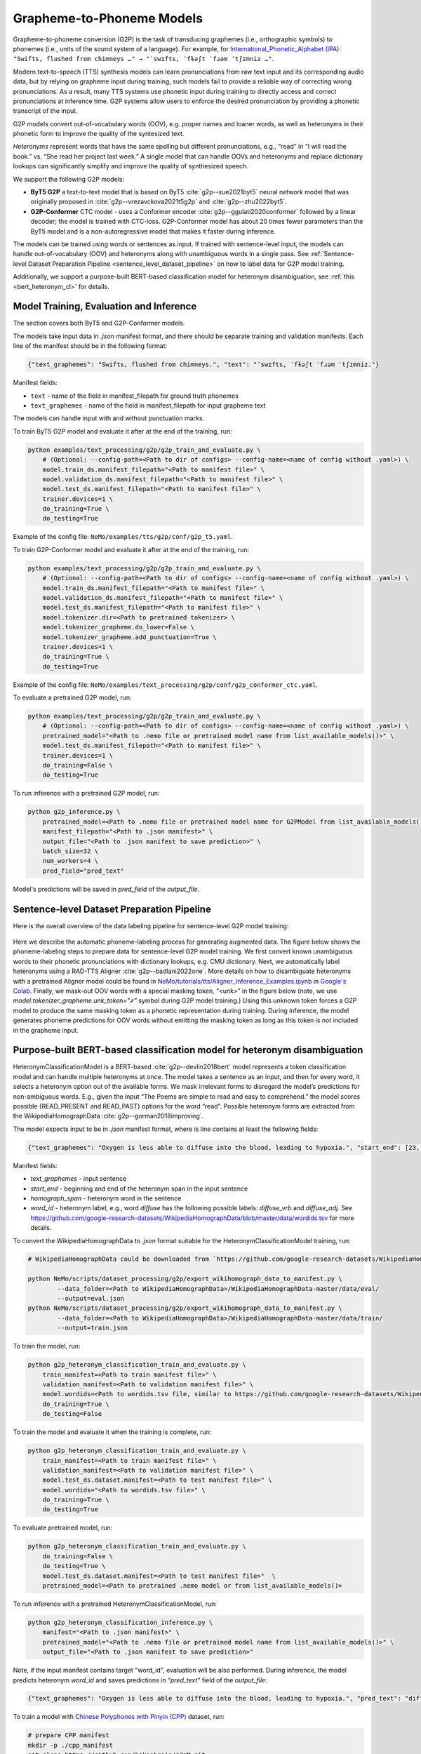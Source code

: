 .. _g2p:

Grapheme-to-Phoneme Models
==========================

Grapheme-to-phoneme conversion (G2P) is the task of transducing graphemes (i.e., orthographic symbols) to phonemes (i.e., units of the sound system of a language).
For example, for `International_Phonetic_Alphabet (IPA): <https://en.wikipedia.org/wiki/International_Phonetic_Alphabet>`__ ``"Swifts, flushed from chimneys …" → "ˈswɪfts, ˈfɫəʃt ˈfɹəm ˈtʃɪmniz …"``.

Modern text-to-speech (TTS) synthesis models can learn pronunciations from raw text input and its corresponding audio data,
but by relying on grapheme input during training, such models fail to provide a reliable way of correcting wrong pronunciations. As a result, many TTS systems use phonetic input
during training to directly access and correct pronunciations at inference time. G2P systems allow users to enforce the desired pronunciation by providing a phonetic transcript of the input.

G2P models convert out-of-vocabulary words (OOV), e.g. proper names and loaner words, as well as heteronyms in their phonetic form to improve the quality of the syntesized text.

*Heteronyms* represent words that have the same spelling but different pronunciations, e.g., “read” in “I will read the book.” vs. “She read her project last week.”  A single model that can handle OOVs and heteronyms and replace dictionary lookups can significantly simplify and improve the quality of synthesized speech.

We support the following G2P models:

* **ByT5 G2P** a text-to-text model that is based on ByT5 :cite:`g2p--xue2021byt5` neural network model that was originally proposed in :cite:`g2p--vrezavckova2021t5g2p` and :cite:`g2p--zhu2022byt5`.

* **G2P-Conformer** CTC model -  uses a Conformer encoder :cite:`g2p--ggulati2020conformer` followed by a linear decoder; the model is trained with CTC-loss. G2P-Conformer model has about 20 times fewer parameters than the ByT5 model and is a non-autoregressive model that makes it faster during inference.

The models can be trained using words or sentences as input.
If trained with sentence-level input, the models can handle out-of-vocabulary (OOV) and heteronyms along with unambiguous words in a single pass.
See :ref:`Sentence-level Dataset Preparation Pipeline <sentence_level_dataset_pipeline>` on how to label data for G2P model training.

Additionally, we support a purpose-built BERT-based classification model for heteronym disambiguation, see :ref:`this <bert_heteronym_cl>` for details.

Model Training, Evaluation and Inference
----------------------------------------

The section covers both ByT5 and G2P-Conformer models.

The models take input data in `.json` manifest format, and there should be separate training and validation manifests.
Each line of the manifest should be in the following format:

.. code::

  {"text_graphemes": "Swifts, flushed from chimneys.", "text": "ˈswɪfts, ˈfɫəʃt ˈfɹəm ˈtʃɪmniz."}

Manifest fields:

* ``text`` - name of the field in manifest_filepath for ground truth phonemes

* ``text_graphemes`` - name of the field in manifest_filepath for input grapheme text

The models can handle input with and without punctuation marks.

To train ByT5 G2P model and evaluate it after at the end of the training, run:

.. code::

    python examples/text_processing/g2p/g2p_train_and_evaluate.py \
        # (Optional: --config-path=<Path to dir of configs> --config-name=<name of config without .yaml>) \
        model.train_ds.manifest_filepath="<Path to manifest file>" \
        model.validation_ds.manifest_filepath="<Path to manifest file>" \
        model.test_ds.manifest_filepath="<Path to manifest file>" \
        trainer.devices=1 \
        do_training=True \
        do_testing=True

Example of the config file: ``NeMo/examples/tts/g2p/conf/g2p_t5.yaml``.


To train G2P-Conformer model and evaluate it after at the end of the training, run:

.. code-block::

    python examples/text_processing/g2p/g2p_train_and_evaluate.py \
        # (Optional: --config-path=<Path to dir of configs> --config-name=<name of config without .yaml>) \
        model.train_ds.manifest_filepath="<Path to manifest file>" \
        model.validation_ds.manifest_filepath="<Path to manifest file>" \
        model.test_ds.manifest_filepath="<Path to manifest file>" \
        model.tokenizer.dir=<Path to pretrained tokenizer> \
        model.tokenizer_grapheme.do_lower=False \
        model.tokenizer_grapheme.add_punctuation=True \
        trainer.devices=1 \
        do_training=True \
        do_testing=True

Example of the config file: ``NeMo/examples/text_processing/g2p/conf/g2p_conformer_ctc.yaml``.


To evaluate a pretrained G2P model, run:

.. code-block::

    python examples/text_processing/g2p/g2p_train_and_evaluate.py \
        # (Optional: --config-path=<Path to dir of configs> --config-name=<name of config without .yaml>) \
        pretrained_model="<Path to .nemo file or pretrained model name from list_available_models()>" \
        model.test_ds.manifest_filepath="<Path to manifest file>" \
        trainer.devices=1 \
        do_training=False \
        do_testing=True

To run inference with a pretrained G2P model, run:

.. code-block::

    python g2p_inference.py \
        pretrained_model=<Path to .nemo file or pretrained model name for G2PModel from list_available_models()>" \
        manifest_filepath="<Path to .json manifest>" \
        output_file="<Path to .json manifest to save prediction>" \
        batch_size=32 \
        num_workers=4 \
        pred_field="pred_text"

Model's predictions will be saved in `pred_field` of the `output_file`.

.. _sentence_level_dataset_pipeline:

Sentence-level Dataset Preparation Pipeline
-------------------------------------------

Here is the overall overview of the data labeling pipeline for sentence-level G2P model training:

    .. image:: images/data_labeling_pipeline.png
        :align: center
        :alt: Data labeling pipeline for sentence-level G2P model training
        :scale: 70%

Here we describe the automatic phoneme-labeling process for generating augmented data. The figure below shows the phoneme-labeling steps to prepare data for sentence-level G2P model training. We first convert known unambiguous words to their phonetic pronunciations with dictionary lookups, e.g. CMU dictionary.
Next, we automatically label heteronyms using a RAD-TTS Aligner :cite:`g2p--badlani2022one`. More details on how to disambiguate heteronyms with a pretrained Aligner model could be found in `NeMo/tutorials/tts/Aligner_Inference_Examples.ipynb <https://github.com/NVIDIA/NeMo/blob/stable/tutorials/tts/Aligner_Inference_Examples.ipynb>`__ in `Google's Colab <https://colab.research.google.com/github/NVIDIA/NeMo/blob/stable/tutorials/tts/Aligner_Inference_Examples.ipynb>`_.
Finally, we mask-out OOV words with a special masking token, “<unk>” in the figure below (note, we use `model.tokenizer_grapheme.unk_token="҂"` symbol during G2P model training.)
Using this unknown token forces a G2P model to produce the same masking token as a phonetic representation during training. During inference, the model generates phoneme predictions for OOV words without emitting the masking token as long as this token is not included in the grapheme input.



.. _bert_heteronym_cl:

Purpose-built BERT-based classification model for heteronym disambiguation
--------------------------------------------------------------------------

HeteronymClassificationModel is a BERT-based :cite:`g2p--devlin2018bert` model represents a token classification model and can handle multiple heteronyms at once. The model takes a sentence as an input, and then for every word, it selects a heteronym option out of the available forms.
We mask irrelevant forms to disregard the model’s predictions for non-ambiguous words. E.g., given  the input “The Poems are simple to read and easy to comprehend.” the model scores possible {READ_PRESENT and READ_PAST} options for the word “read”.
Possible heteronym forms are extracted from the WikipediaHomographData :cite:`g2p--gorman2018improving`.

The model expects input to be in `.json` manifest format, where is line contains at least the following fields:

.. code::

  {"text_graphemes": "Oxygen is less able to diffuse into the blood, leading to hypoxia.", "start_end": [23, 30], "homograph_span": "diffuse", "word_id": "diffuse_vrb"}

Manifest fields:

* `text_graphemes` - input sentence

* `start_end` - beginning and end of the heteronym span in the input sentence

* `homograph_span` - heteronym word in the sentence

* `word_id` - heteronym label, e.g., word `diffuse` has the following possible labels: `diffuse_vrb` and `diffuse_adj`. See `https://github.com/google-research-datasets/WikipediaHomographData/blob/master/data/wordids.tsv <https://github.com/google-research-datasets/WikipediaHomographData/blob/master/data/wordids.tsv>`__ for more details.

To convert the WikipediaHomographData to `.json` format suitable for the HeteronymClassificationModel training, run:

.. code-block::

    # WikipediaHomographData could be downloaded from `https://github.com/google-research-datasets/WikipediaHomographData <https://github.com/google-research-datasets/WikipediaHomographData>`__.

    python NeMo/scripts/dataset_processing/g2p/export_wikihomograph_data_to_manifest.py \
            --data_folder=<Path to WikipediaHomographData>/WikipediaHomographData-master/data/eval/
            --output=eval.json
    python NeMo/scripts/dataset_processing/g2p/export_wikihomograph_data_to_manifest.py \
            --data_folder=<Path to WikipediaHomographData>/WikipediaHomographData-master/data/train/
            --output=train.json

To train the model, run:

.. code-block::

    python g2p_heteronym_classification_train_and_evaluate.py \
        train_manifest=<Path to train manifest file>" \
        validation_manifest=<Path to validation manifest file>" \
        model.wordids=<Path to wordids.tsv file, similar to https://github.com/google-research-datasets/WikipediaHomographData/blob/master/data/wordids.tsv> \
        do_training=True \
        do_testing=False

To train the model and evaluate it when the training is complete, run:

.. code-block::

    python g2p_heteronym_classification_train_and_evaluate.py \
        train_manifest=<Path to train manifest file>" \
        validation_manifest=<Path to validation manifest file>" \
        model.test_ds.dataset.manifest=<Path to test manifest file>" \
        model.wordids="<Path to wordids.tsv file>" \
        do_training=True \
        do_testing=True

To evaluate pretrained model, run:

.. code-block::

    python g2p_heteronym_classification_train_and_evaluate.py \
        do_training=False \
        do_testing=True \
        model.test_ds.dataset.manifest=<Path to test manifest file>"  \
        pretrained_model=<Path to pretrained .nemo model or from list_available_models()>

To run inference with a pretrained HeteronymClassificationModel, run:

.. code-block::

    python g2p_heteronym_classification_inference.py \
        manifest="<Path to .json manifest>" \
        pretrained_model="<Path to .nemo file or pretrained model name from list_available_models()>" \
        output_file="<Path to .json manifest to save prediction>"

Note, if the input manifest contains target "word_id", evaluation will be also performed. During inference, the model predicts heteronym `word_id` and saves predictions in `"pred_text"` field of the `output_file`:

.. code::

  {"text_graphemes": "Oxygen is less able to diffuse into the blood, leading to hypoxia.", "pred_text": "diffuse_vrb", "start_end": [23, 30], "homograph_span": "diffuse", "word_id": "diffuse_vrb"}

To train a model with `Chinese Polyphones with Pinyin (CPP) <https://github.com/kakaobrain/g2pM/tree/master/data>`__ dataset, run:

.. code-block::

    # prepare CPP manifest
    mkdir -p ./cpp_manifest
    git clone https://github.com/kakaobrain/g2pM.git
    python3 export_zh_cpp_data_to_manifest.py --data_folder g2pM/data/ --output_folder ./cpp_manifest
    
    # model training and evaluation
    python3 heteronym_classification_train_and_evaluate.py \
        --config-name "heteronym_classification_zh.yaml" \
        train_manifest="./cpp_manifest/train.json" \
        validation_manifest="./cpp_manifest/dev.json" \
        model.test_ds.dataset.manifest="./cpp_manifest/test.json" \
        model.wordids="./cpp_manifest/wordid.tsv" \
        do_training=False \
        do_testing=True

Requirements
------------

G2P requires NeMo NLP and ASR collections installed. See `Installation instructions <https://docs.nvidia.com/nemo-framework/user-guide/latest/installation.html>`__ for more details.


References
----------

.. bibliography:: tts_all.bib
    :style: plain
    :labelprefix: g2p-
    :keyprefix: g2p--
